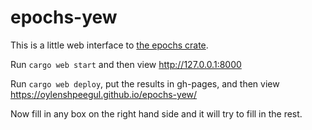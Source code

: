 * epochs-yew

This is a little web interface to [[https://crates.io/crates/epochs][the epochs crate]]. 

Run ~cargo web start~ and then view http://127.0.0.1:8000

Run ~cargo web deploy~, put the results in gh-pages, and then view https://oylenshpeegul.github.io/epochs-yew/

Now fill in any box on the right hand side and it will try to fill in the rest.

